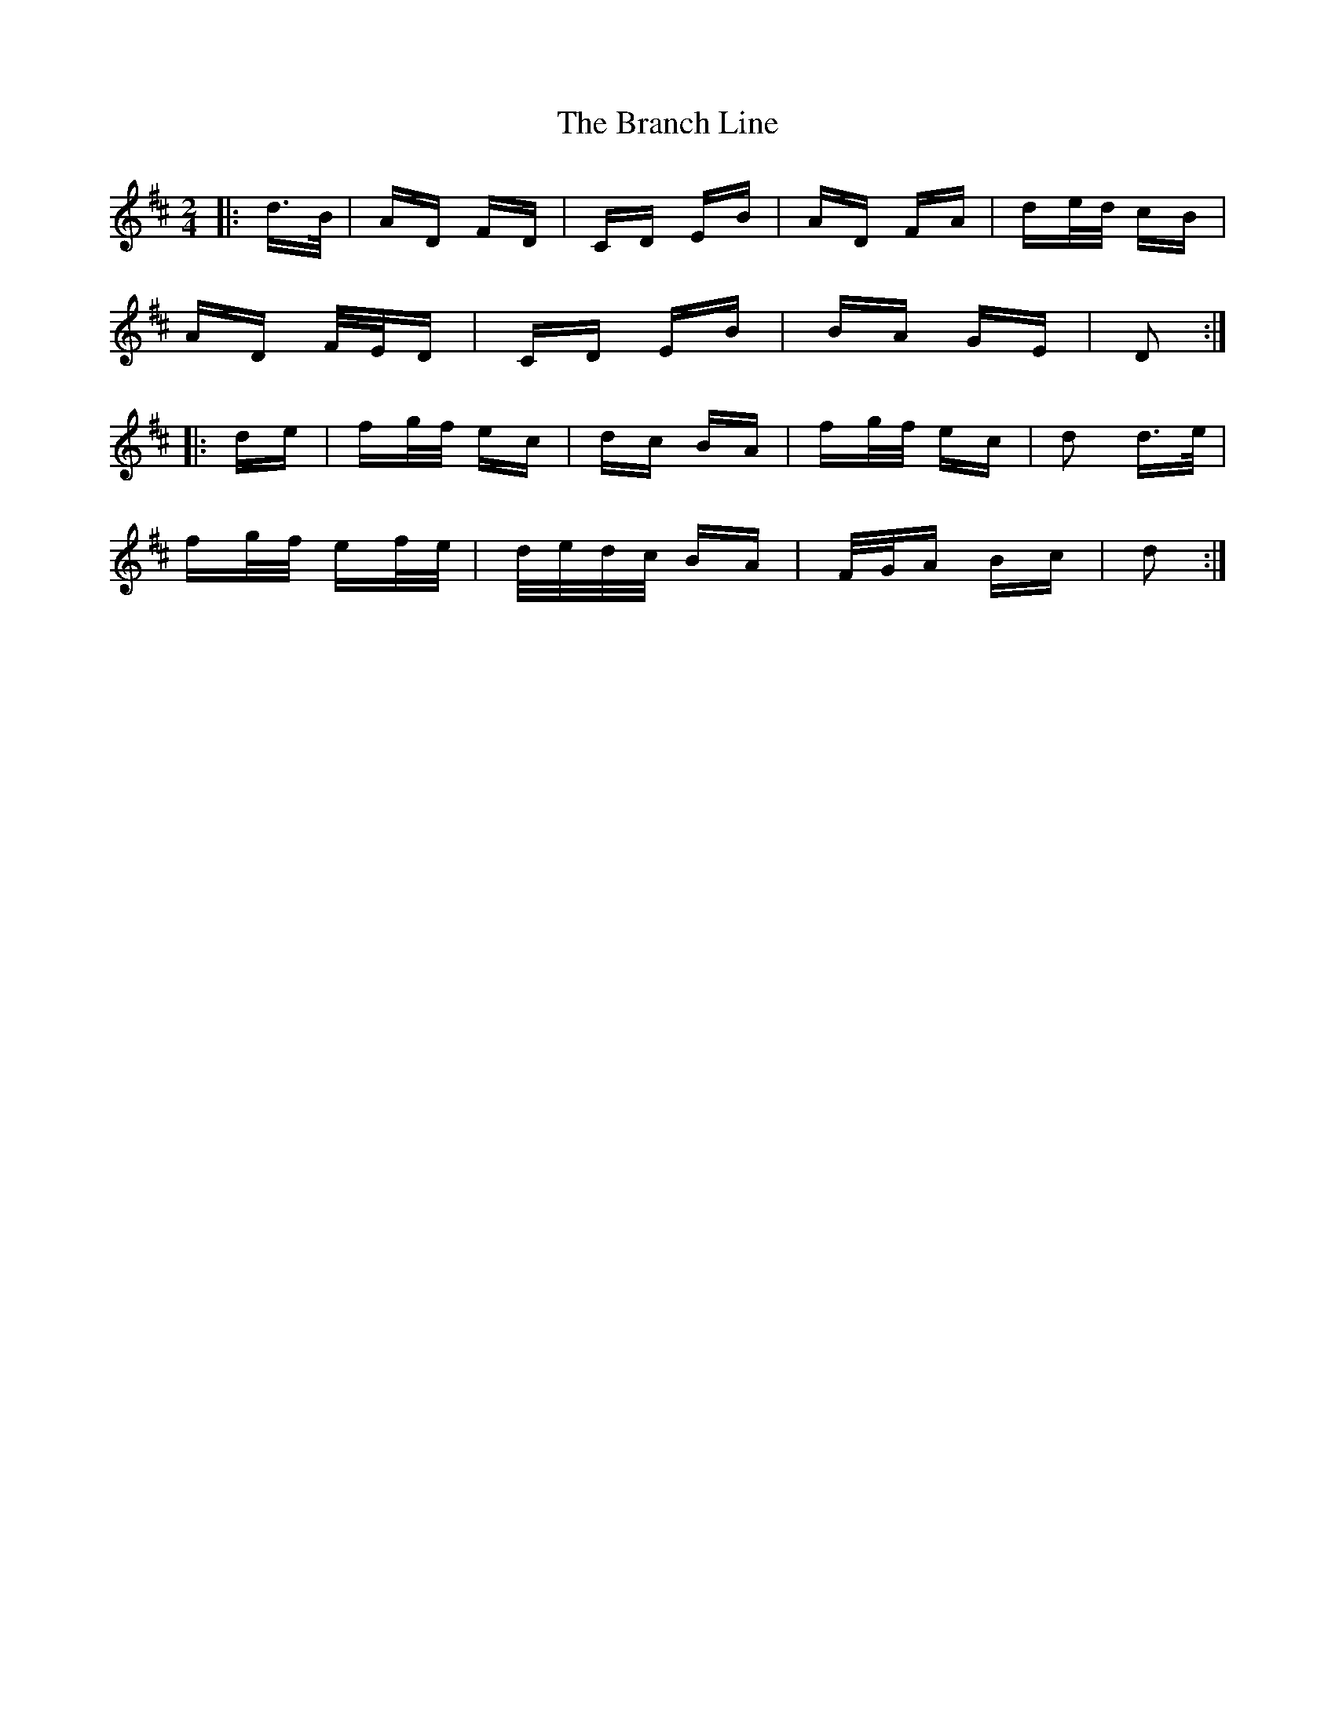 X: 4898
T: Branch Line, The
R: polka
M: 2/4
K: Dmajor
|:d>B|AD FD|CD EB|AD FA|de/d/ cB|
AD F/E/D|CD EB|BA GE|D2:|
|:de|fg/f/ ec|dc BA|fg/f/ ec|d2 d>e|
fg/f/ ef/e/|d/e/d/c/ BA|F/G/A Bc|d2:|

